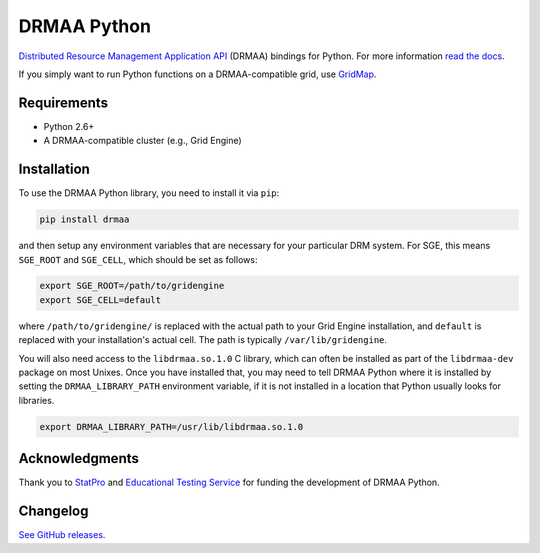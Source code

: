 DRMAA Python
------------

.. image:: https://img.shields.io/travis/pygridtools/drmaa-python/stable.svg
   :alt: Build status
   :target: https://travis-ci.org/pygridtools/drmaa-python

.. image:: https://img.shields.io/coveralls/pygridtools/drmaa-python/stable.svg
    :target: https://coveralls.io/r/pygridtools/drmaa-python

.. image:: https://img.shields.io/pypi/dm/drmaa.svg
   :target: https://warehouse.python.org/project/drmaa/
   :alt: PyPI downloads

.. image:: https://img.shields.io/pypi/v/drmaa.svg
   :target: https://warehouse.python.org/project/drmaa/
   :alt: Latest version on PyPI

.. image:: https://img.shields.io/pypi/l/drmaa.svg
   :alt: License

`Distributed Resource Management Application API <http://en.wikipedia.org/wiki/DRMAA>`__
(DRMAA) bindings for Python. For more information
`read the docs <http://drmaa-python.readthedocs.org>`__.  

If you simply want to run Python functions on a DRMAA-compatible grid, use
`GridMap <https://github.com/pygridtools/gridmap>`__.

Requirements
~~~~~~~~~~~~

-  Python 2.6+
-  A DRMAA-compatible cluster (e.g., Grid Engine)

Installation
~~~~~~~~~~~~

To use the DRMAA Python library, you need to install it via ``pip``:


.. code-block:: bash

   pip install drmaa


and then setup any environment variables that are necessary for your particular DRM system.
For SGE, this means ``SGE_ROOT`` and ``SGE_CELL``, which should be set as follows:


.. code-block:: bash

   export SGE_ROOT=/path/to/gridengine
   export SGE_CELL=default


where ``/path/to/gridengine/`` is replaced with the actual path to your Grid Engine installation, 
and ``default`` is replaced with your installation's actual cell. The path is typically 
``/var/lib/gridengine``.

You will also need access to the ``libdrmaa.so.1.0`` C library, which can often be installed as
part of the ``libdrmaa-dev`` package on most Unixes. Once you have installed that, you may need to 
tell DRMAA Python where it is installed by setting the ``DRMAA_LIBRARY_PATH`` environment variable,
if it is not installed in a location that Python usually looks for libraries.


.. code-block:: bash

   export DRMAA_LIBRARY_PATH=/usr/lib/libdrmaa.so.1.0

Acknowledgments
~~~~~~~~~~~~~~~

Thank you to `StatPro <http://www.statpro.com/>`__ and 
`Educational Testing Service <https://github.com/EducationalTestingService>`__ for
funding the development of DRMAA Python.

Changelog
~~~~~~~~~

`See GitHub releases <https://github.com/drmaa-python/drmaa-python/releases>`__.


